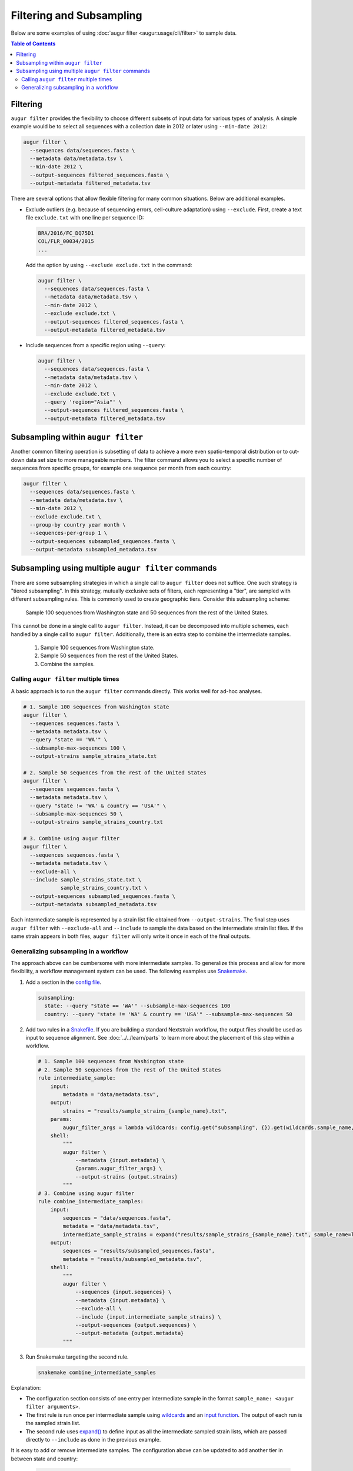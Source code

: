 =========================
Filtering and Subsampling
=========================

Below are some examples of using :doc:`augur filter <augur:usage/cli/filter>` to
sample data.

.. contents:: Table of Contents
   :local:

Filtering
=========

``augur filter`` provides the flexibility to choose different subsets of input
data for various types of analysis. A simple example would be to select all
sequences with a collection date in 2012 or later using ``--min-date 2012``:

.. code-block:: bash

   augur filter \
     --sequences data/sequences.fasta \
     --metadata data/metadata.tsv \
     --min-date 2012 \
     --output-sequences filtered_sequences.fasta \
     --output-metadata filtered_metadata.tsv

There are several options that allow flexible filtering for many common
situations. Below are additional examples.

- Exclude outliers (e.g. because of sequencing errors, cell-culture adaptation)
  using ``--exclude``. First, create a text file ``exclude.txt`` with one line
  per sequence ID:

  .. code-block::

      BRA/2016/FC_DQ75D1
      COL/FLR_00034/2015
      ...

  Add the option by using ``--exclude exclude.txt`` in the command:

  .. code-block:: bash

      augur filter \
        --sequences data/sequences.fasta \
        --metadata data/metadata.tsv \
        --min-date 2012 \
        --exclude exclude.txt \
        --output-sequences filtered_sequences.fasta \
        --output-metadata filtered_metadata.tsv

- Include sequences from a specific region using ``--query``:

  .. code-block:: bash

      augur filter \
        --sequences data/sequences.fasta \
        --metadata data/metadata.tsv \
        --min-date 2012 \
        --exclude exclude.txt \
        --query 'region="Asia"' \
        --output-sequences filtered_sequences.fasta \
        --output-metadata filtered_metadata.tsv

Subsampling within ``augur filter``
===================================

Another common filtering operation is subsetting of data to achieve a more
even spatio-temporal distribution or to cut-down data set size to more
manageable numbers. The filter command allows you to select a specific number of
sequences from specific groups, for example one sequence per month from each
country:

.. code-block:: bash

   augur filter \
     --sequences data/sequences.fasta \
     --metadata data/metadata.tsv \
     --min-date 2012 \
     --exclude exclude.txt \
     --group-by country year month \
     --sequences-per-group 1 \
     --output-sequences subsampled_sequences.fasta \
     --output-metadata subsampled_metadata.tsv

Subsampling using multiple ``augur filter`` commands
====================================================

There are some subsampling strategies in which a single call to ``augur filter``
does not suffice. One such strategy is "tiered subsampling". In this strategy,
mutually exclusive sets of filters, each representing a "tier", are sampled with
different subsampling rules. This is commonly used to create geographic tiers.
Consider this subsampling scheme:

   Sample 100 sequences from Washington state and 50 sequences from the rest of the United States.

This cannot be done in a single call to ``augur filter``. Instead, it can be
decomposed into multiple schemes, each handled by a single call to ``augur
filter``. Additionally, there is an extra step to combine the intermediate
samples.

   1. Sample 100 sequences from Washington state.
   2. Sample 50 sequences from the rest of the United States.
   3. Combine the samples.

Calling ``augur filter`` multiple times
---------------------------------------

A basic approach is to run the ``augur filter`` commands directly. This works
well for ad-hoc analyses.

.. code-block:: bash

   # 1. Sample 100 sequences from Washington state
   augur filter \
     --sequences sequences.fasta \
     --metadata metadata.tsv \
     --query "state == 'WA'" \
     --subsample-max-sequences 100 \
     --output-strains sample_strains_state.txt
 
   # 2. Sample 50 sequences from the rest of the United States
   augur filter \
     --sequences sequences.fasta \
     --metadata metadata.tsv \
     --query "state != 'WA' & country == 'USA'" \
     --subsample-max-sequences 50 \
     --output-strains sample_strains_country.txt
 
   # 3. Combine using augur filter
   augur filter \
     --sequences sequences.fasta \
     --metadata metadata.tsv \
     --exclude-all \
     --include sample_strains_state.txt \
               sample_strains_country.txt \
     --output-sequences subsampled_sequences.fasta \
     --output-metadata subsampled_metadata.tsv

Each intermediate sample is represented by a strain list file obtained from
``--output-strains``. The final step uses ``augur filter`` with ``--exclude-all``
and ``--include`` to sample the data based on the intermediate strain list
files. If the same strain appears in both files, ``augur filter`` will only
write it once in each of the final outputs.

Generalizing subsampling in a workflow
--------------------------------------

The approach above can be cumbersome with more intermediate samples. To
generalize this process and allow for more flexibility, a workflow management
system can be used. The following examples use `Snakemake`_.

1. Add a section in the `config file`_.

   .. code-block:: yaml

      subsampling:
        state: --query "state == 'WA'" --subsample-max-sequences 100
        country: --query "state != 'WA' & country == 'USA'" --subsample-max-sequences 50

2. Add two rules in a `Snakefile`_. If you are building a standard Nextstrain
   workflow, the output files should be used as input to sequence alignment. See
   :doc:`../../learn/parts` to learn more about the placement of
   this step within a workflow.

   .. code-block:: python

      # 1. Sample 100 sequences from Washington state
      # 2. Sample 50 sequences from the rest of the United States
      rule intermediate_sample:
          input:
              metadata = "data/metadata.tsv",
          output:
              strains = "results/sample_strains_{sample_name}.txt",
          params:
              augur_filter_args = lambda wildcards: config.get("subsampling", {}).get(wildcards.sample_name, "")
          shell:
              """
              augur filter \
                  --metadata {input.metadata} \
                  {params.augur_filter_args} \
                  --output-strains {output.strains}
              """
      # 3. Combine using augur filter
      rule combine_intermediate_samples:
          input:
              sequences = "data/sequences.fasta",
              metadata = "data/metadata.tsv",
              intermediate_sample_strains = expand("results/sample_strains_{sample_name}.txt", sample_name=list(config.get("subsampling", {}).keys()))
          output:
              sequences = "results/subsampled_sequences.fasta",
              metadata = "results/subsampled_metadata.tsv",
          shell:
              """
              augur filter \
                  --sequences {input.sequences} \
                  --metadata {input.metadata} \
                  --exclude-all \
                  --include {input.intermediate_sample_strains} \
                  --output-sequences {output.sequences} \
                  --output-metadata {output.metadata}
              """

3. Run Snakemake targeting the second rule.

   .. code-block:: bash

      snakemake combine_intermediate_samples

Explanation:

- The configuration section consists of one entry per intermediate sample in the
  format ``sample_name: <augur filter arguments>``.
- The first rule is run once per intermediate sample using `wildcards`_ and an
  `input function`_. The output of each run is the sampled strain list.
- The second rule uses `expand()`_ to define input as all the intermediate
  sampled strain lists, which are passed directly to ``--include`` as done in
  the previous example.

It is easy to add or remove intermediate samples. The configuration above can be
updated to add another tier in between state and country:

  .. code-block:: yaml

   subsampling:
     state: --query "state == 'WA'" --subsample-max-sequences 100
     neighboring_states: --query "state in {'CA', 'ID', 'OR', 'NV'}" --subsample-max-sequences 75
     country: --query "country == 'USA' & state not in {'WA', 'CA', 'ID', 'OR', 'NV'}" --subsample-max-sequences 50

.. _Snakemake: https://snakemake.readthedocs.io/en/stable/index.html
.. _config file: https://snakemake.readthedocs.io/en/stable/snakefiles/configuration.html#snakefiles-standard-configuration
.. _Snakefile: https://snakemake.readthedocs.io/en/stable/snakefiles/rules.html
.. _wildcards: https://snakemake.readthedocs.io/en/stable/snakefiles/rules.html#wildcards
.. _input function: https://snakemake.readthedocs.io/en/stable/snakefiles/rules.html#snakefiles-input-functions
.. _expand(): https://snakemake.readthedocs.io/en/stable/snakefiles/rules.html#the-expand-function
